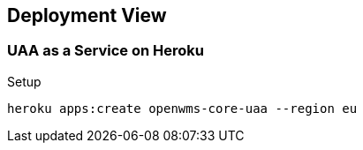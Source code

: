 [[section-deployment-view]]

== Deployment View

=== UAA as a Service on Heroku

Setup

```
heroku apps:create openwms-core-uaa --region eu
```